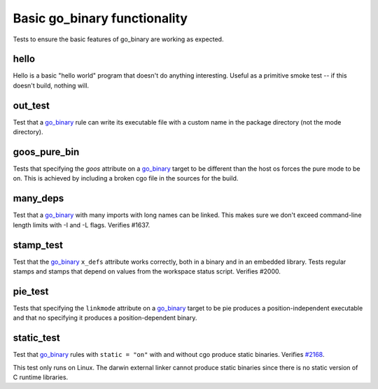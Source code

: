 Basic go_binary functionality
=============================

.. _go_binary: /go/core.rst#_go_binary
.. _#2168: https://github.com/bazelbuild/rules_go/issues/2168

Tests to ensure the basic features of go_binary are working as expected.

hello
-----

Hello is a basic "hello world" program that doesn't do anything interesting.
Useful as a primitive smoke test -- if this doesn't build, nothing will.

out_test
--------

Test that a `go_binary`_ rule can write its executable file with a custom name
in the package directory (not the mode directory).

goos_pure_bin
-------------

Tests that specifying the `goos` attribute on a `go_binary`_ target to be
different than the host os forces the pure mode to be on. This is achieved
by including a broken cgo file in the sources for the build.

many_deps
---------

Test that a `go_binary`_ with many imports with long names can be linked. This
makes sure we don't exceed command-line length limits with -I and -L flags.
Verifies #1637.

stamp_test
----------
Test that the `go_binary`_ ``x_defs`` attribute works correctly, both in a
binary and in an embedded library. Tests regular stamps and stamps that
depend on values from the workspace status script. Verifies #2000.

pie_test
--------
Tests that specifying the ``linkmode`` attribute on a `go_binary`_ target to be
pie produces a position-independent executable and that no specifying it produces
a position-dependent binary.

static_test
-----------
Test that `go_binary`_ rules with ``static = "on"`` with and without cgo
produce static binaries. Verifies `#2168`_.

This test only runs on Linux. The darwin external linker cannot produce
static binaries since there is no static version of C runtime libraries.
